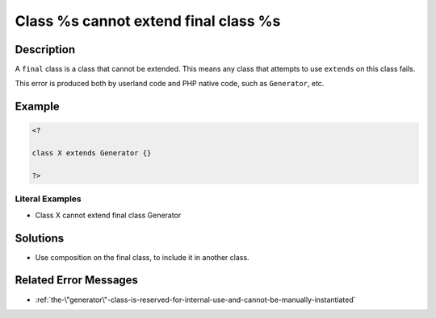 .. _class-%s-cannot-extend-final-class-%s:

Class %s cannot extend final class %s
-------------------------------------
 
.. meta::
	:description:
		Class %s cannot extend final class %s: A ``final`` class is a class that cannot be extended.
		:og:image: https://php-changed-behaviors.readthedocs.io/en/latest/_static/logo.png
		:og:type: article
		:og:title: Class %s cannot extend final class %s
		:og:description: A ``final`` class is a class that cannot be extended
		:og:url: https://php-errors.readthedocs.io/en/latest/messages/class-%25s-cannot-extend-final-class-%25s.html
	    :og:locale: en
		:twitter:card: summary_large_image
		:twitter:site: @exakat
		:twitter:title: Class %s cannot extend final class %s
		:twitter:description: Class %s cannot extend final class %s: A ``final`` class is a class that cannot be extended
		:twitter:creator: @exakat
		:twitter:image:src: https://php-changed-behaviors.readthedocs.io/en/latest/_static/logo.png

Description
___________
 
A ``final`` class is a class that cannot be extended. This means any class that attempts to use ``extends`` on this class fails.

This error is produced both by userland code and PHP native code, such as ``Generator``, etc.


Example
_______

.. code-block:: php

   <?
   
   class X extends Generator {}
   
   ?>


Literal Examples
****************
+ Class X cannot extend final class Generator

Solutions
_________

+ Use composition on the final class, to include it in another class.

Related Error Messages
______________________

+ :ref:`the-\"generator\"-class-is-reserved-for-internal-use-and-cannot-be-manually-instantiated`
